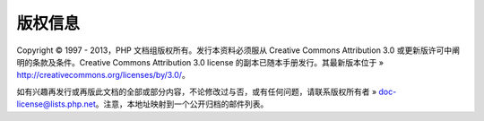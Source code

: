 版权信息
===========

Copyright © 1997 - 2013，PHP 文档组版权所有。发行本资料必须服从 Creative Commons Attribution 3.0 或更新版许可中阐明的条款及条件。Creative Commons Attribution 3.0 license 的副本已随本手册发行。其最新版本位于 » http://creativecommons.org/licenses/by/3.0/。

如有兴趣再发行或再版此文档的全部或部分内容，不论修改过与否，或有任何问题，请联系版权所有者 » doc-license@lists.php.net。注意，本地址映射到一个公开归档的邮件列表。
